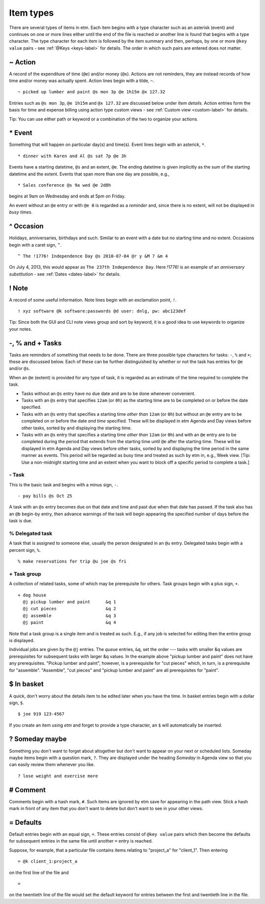 Item types
==========

There are several types of items in etm. Each item begins with a type
character such as an asterisk (event) and continues on one or more lines
either until the end of the file is reached or another line is found
that begins with a type character. The type character for each item is
followed by the item summary and then, perhaps, by one or more
``@key value`` pairs - see :ref:`@Keys <keys-label>` for details. The order in
which such pairs are entered does not matter.

~ Action
--------

A record of the expenditure of time (``@e``) and/or money (``@x``).
Actions are not reminders, they are instead records of how time and/or
money was actually spent. Action lines begin with a tilde, ``~``.

::

        ~ picked up lumber and paint @s mon 3p @e 1h15m @x 127.32

Entries such as ``@s mon 3p``, ``@e 1h15m`` and ``@x 127.32`` are
discussed below under *Item details*. Action entries form the basis for
time and expense billing using action type custom views - see :ref:`Custom
view <custom-label>` for details.

Tip: You can use either path or keyword or a combination of the two to
organize your actions.

\* Event
--------

Something that will happen on particular day(s) and time(s). Event lines
begin with an asterick, ``*``.

::

        * dinner with Karen and Al @s sat 7p @e 3h

Events have a starting datetime, ``@s`` and an extent, ``@e``. The
ending datetime is given implicitly as the sum of the starting datetime
and the extent. Events that span more than one day are possible, e.g.,

::

        * Sales conference @s 9a wed @e 2d8h

begins at 9am on Wednesday and ends at 5pm on Friday.

An event without an ``@e`` entry or with ``@e 0`` is regarded as a
*reminder* and, since there is no extent, will not be displayed in *busy
times*.

^ Occasion
----------

Holidays, anniversaries, birthdays and such. Similar to an event with a
date but no starting time and no extent. Occasions begin with a caret
sign, ``^``.

::

        ^ The !1776! Independence Day @s 2010-07-04 @r y &M 7 &m 4

On July 4, 2013, this would appear as ``The 237th Independence Day``.
Here !1776! is an example of an *anniversary substitution* - see
:ref:`Dates <dates-label>` for details.

! Note
------

A record of some useful information. Note lines begin with an
exclamation point, ``!``.

::

    ! xyz software @k software:passwords @d user: dnlg, pw: abc123def

Tip: Since both the GUI and CLI note views group and sort by keyword, it
is a good idea to use keywords to organize your notes.

-, % and + Tasks
----------------

Tasks are reminders of something that needs to be done. There are three
possible type characters for tasks: ``-``, ``%`` and ``+``; these are
discussed below. Each of these can be further distinguished by whether
or not the task has entries for ``@e`` and/or ``@s``.

When an ``@e`` (extent) is provided for any type of task, it is regarded
as an estimate of the time required to complete the task.

-  Tasks without an ``@s`` entry have no due date and are to be done
   whenever convenient.

-  Tasks with an ``@s`` entry that specifies ``12am`` (or ``0h``) as the
   starting time are to be completed on or before the date specified.

-  Tasks with an ``@s`` entry that specifies a starting time *other
   than* ``12am`` (or ``0h``) but without an ``@e`` entry are to be
   completed on or before the date *and time* specified. These will be
   displayed in etm Agenda and Day views before other tasks, sorted by
   and displaying the starting time.

-  Tasks with an ``@s`` entry that specifies a starting time *other
   than* ``12am`` (or ``0h``) and with an ``@e`` entry are to be
   completed during the period that extends from the starting time until
   ``@e`` after the starting time. These will be displayed in etm Agenda
   and Day views before other tasks, sorted by and displaying the time
   period in the same manner as events. This period will be regarded as
   busy time and treated as such by etm in, e.g., Week view. [Tip: Use a
   non-midnight starting time and an extent when you want to block off a
   specific period to complete a task.]

\- Task
~~~~~~~

This is the basic task and begins with a minus sign, ``-``.

::

    - pay bills @s Oct 25

A task with an ``@s`` entry becomes due on that date and time and past
due when that date has passed. If the task also has an ``@b`` begin-by
entry, then advance warnings of the task will begin appearing the
specified number of days before the task is due.

% Delegated task
~~~~~~~~~~~~~~~~

A task that is assigned to someone else, usually the person designated
in an ``@u`` entry. Delegated tasks begin with a percent sign, ``%``.

::

        % make reservations for trip @u joe @s fri

\+ Task group
~~~~~~~~~~~~~

A collection of related tasks, some of which may be prerequisite for
others. Task groups begin with a plus sign, ``+``.

::

        + dog house
          @j pickup lumber and paint      &q 1
          @j cut pieces                   &q 2
          @j assemble                     &q 3
          @j paint                        &q 4

Note that a task group is a single item and is treated as such. E.g., if
any job is selected for editing then the entire group is displayed.

Individual jobs are given by the ``@j`` entries. The *queue* entries,
``&q``, set the order --- tasks with smaller &q values are prerequisites
for subsequent tasks with larger &q values. In the example above "pickup
lumber and paint" does not have any prerequisites. "Pickup lumber and
paint", however, is a prerequisite for "cut pieces" which, in turn, is a
prerequisite for "assemble". "Assemble", "cut pieces" and "pickup lumber
and paint" are all prerequisites for "paint".

$ In basket
-----------

A quick, don't worry about the details item to be edited later when you
have the time. In basket entries begin with a dollar sign, ``$``.

::

        $ joe 919 123-4567

If you create an item using *etm* and forget to provide a type
character, an ``$`` will automatically be inserted.

? Someday maybe
---------------

Something you don't want to forget about altogether but don't want to
appear on your next or scheduled lists. Someday maybe items begin with a
question mark, ``?``. They are displayed under the heading *Someday* in
Agenda view so that you can easily review them whenever you like.

::

        ? lose weight and exercise more

# Comment
---------

Comments begin with a hash mark, ``#``. Such items are ignored by etm
save for appearing in the path view. Stick a hash mark in front of any
item that you don't want to delete but don't want to see in your other
views.

= Defaults
----------

Default entries begin with an equal sign, ``=``. These entries consist
of ``@key value`` pairs which then become the defaults for subsequent
entries in the same file until another ``=`` entry is reached.

Suppose, for example, that a particular file contains items relating to
"project\_a" for "client\_1". Then entering

::

    = @k client_1:project_a

on the first line of the file and

::

    =

on the twentieth line of the file would set the default keyword for
entries between the first and twentieth line in the file.
